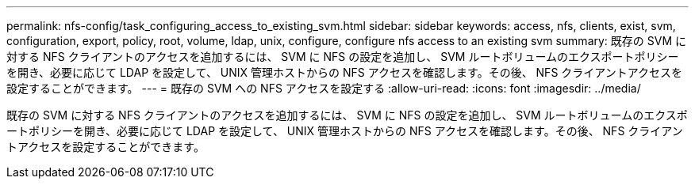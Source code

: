 ---
permalink: nfs-config/task_configuring_access_to_existing_svm.html 
sidebar: sidebar 
keywords: access, nfs, clients, exist, svm, configuration, export, policy, root, volume, ldap, unix, configure, configure nfs access to an existing svm 
summary: 既存の SVM に対する NFS クライアントのアクセスを追加するには、 SVM に NFS の設定を追加し、 SVM ルートボリュームのエクスポートポリシーを開き、必要に応じて LDAP を設定して、 UNIX 管理ホストからの NFS アクセスを確認します。その後、 NFS クライアントアクセスを設定することができます。 
---
= 既存の SVM への NFS アクセスを設定する
:allow-uri-read: 
:icons: font
:imagesdir: ../media/


[role="lead"]
既存の SVM に対する NFS クライアントのアクセスを追加するには、 SVM に NFS の設定を追加し、 SVM ルートボリュームのエクスポートポリシーを開き、必要に応じて LDAP を設定して、 UNIX 管理ホストからの NFS アクセスを確認します。その後、 NFS クライアントアクセスを設定することができます。

